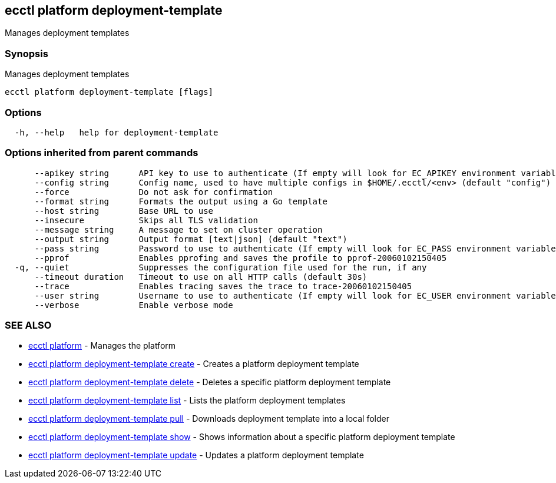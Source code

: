 [#ecctl_platform_deployment-template]
== ecctl platform deployment-template

Manages deployment templates

[float]
=== Synopsis

Manages deployment templates

----
ecctl platform deployment-template [flags]
----

[float]
=== Options

----
  -h, --help   help for deployment-template
----

[float]
=== Options inherited from parent commands

----
      --apikey string      API key to use to authenticate (If empty will look for EC_APIKEY environment variable)
      --config string      Config name, used to have multiple configs in $HOME/.ecctl/<env> (default "config")
      --force              Do not ask for confirmation
      --format string      Formats the output using a Go template
      --host string        Base URL to use
      --insecure           Skips all TLS validation
      --message string     A message to set on cluster operation
      --output string      Output format [text|json] (default "text")
      --pass string        Password to use to authenticate (If empty will look for EC_PASS environment variable)
      --pprof              Enables pprofing and saves the profile to pprof-20060102150405
  -q, --quiet              Suppresses the configuration file used for the run, if any
      --timeout duration   Timeout to use on all HTTP calls (default 30s)
      --trace              Enables tracing saves the trace to trace-20060102150405
      --user string        Username to use to authenticate (If empty will look for EC_USER environment variable)
      --verbose            Enable verbose mode
----

[float]
=== SEE ALSO

* xref:ecctl_platform[ecctl platform]	 - Manages the platform
* xref:ecctl_platform_deployment-template_create[ecctl platform deployment-template create]	 - Creates a platform deployment template
* xref:ecctl_platform_deployment-template_delete[ecctl platform deployment-template delete]	 - Deletes a specific platform deployment template
* xref:ecctl_platform_deployment-template_list[ecctl platform deployment-template list]	 - Lists the platform deployment templates
* xref:ecctl_platform_deployment-template_pull[ecctl platform deployment-template pull]	 - Downloads deployment template into a local folder
* xref:ecctl_platform_deployment-template_show[ecctl platform deployment-template show]	 - Shows information about a specific platform deployment template
* xref:ecctl_platform_deployment-template_update[ecctl platform deployment-template update]	 - Updates a platform deployment template
